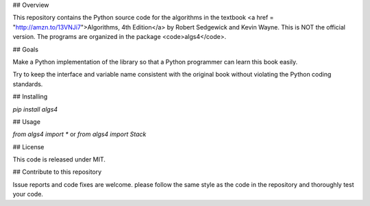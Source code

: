 ## Overview

This repository contains the Python source code for the algorithms in the textbook
<a href = "http://amzn.to/13VNJi7">Algorithms, 4th Edition</a> by Robert Sedgewick and Kevin Wayne.
This is NOT the official version.
The programs are organized in the package <code>algs4</code>.


## Goals

Make a Python implementation of the library so that a Python programmer can learn this book easily.

Try to keep the interface and variable name consistent with the original book without violating the Python coding standards.



## Installing 

`pip install algs4`


## Usage

`from algs4 import *`
or
`from algs4 import Stack`


## License

This code is released under MIT.

## Contribute to this repository

Issue reports and code fixes are welcome. please follow the same style as the code in the repository and thoroughly test your
code.